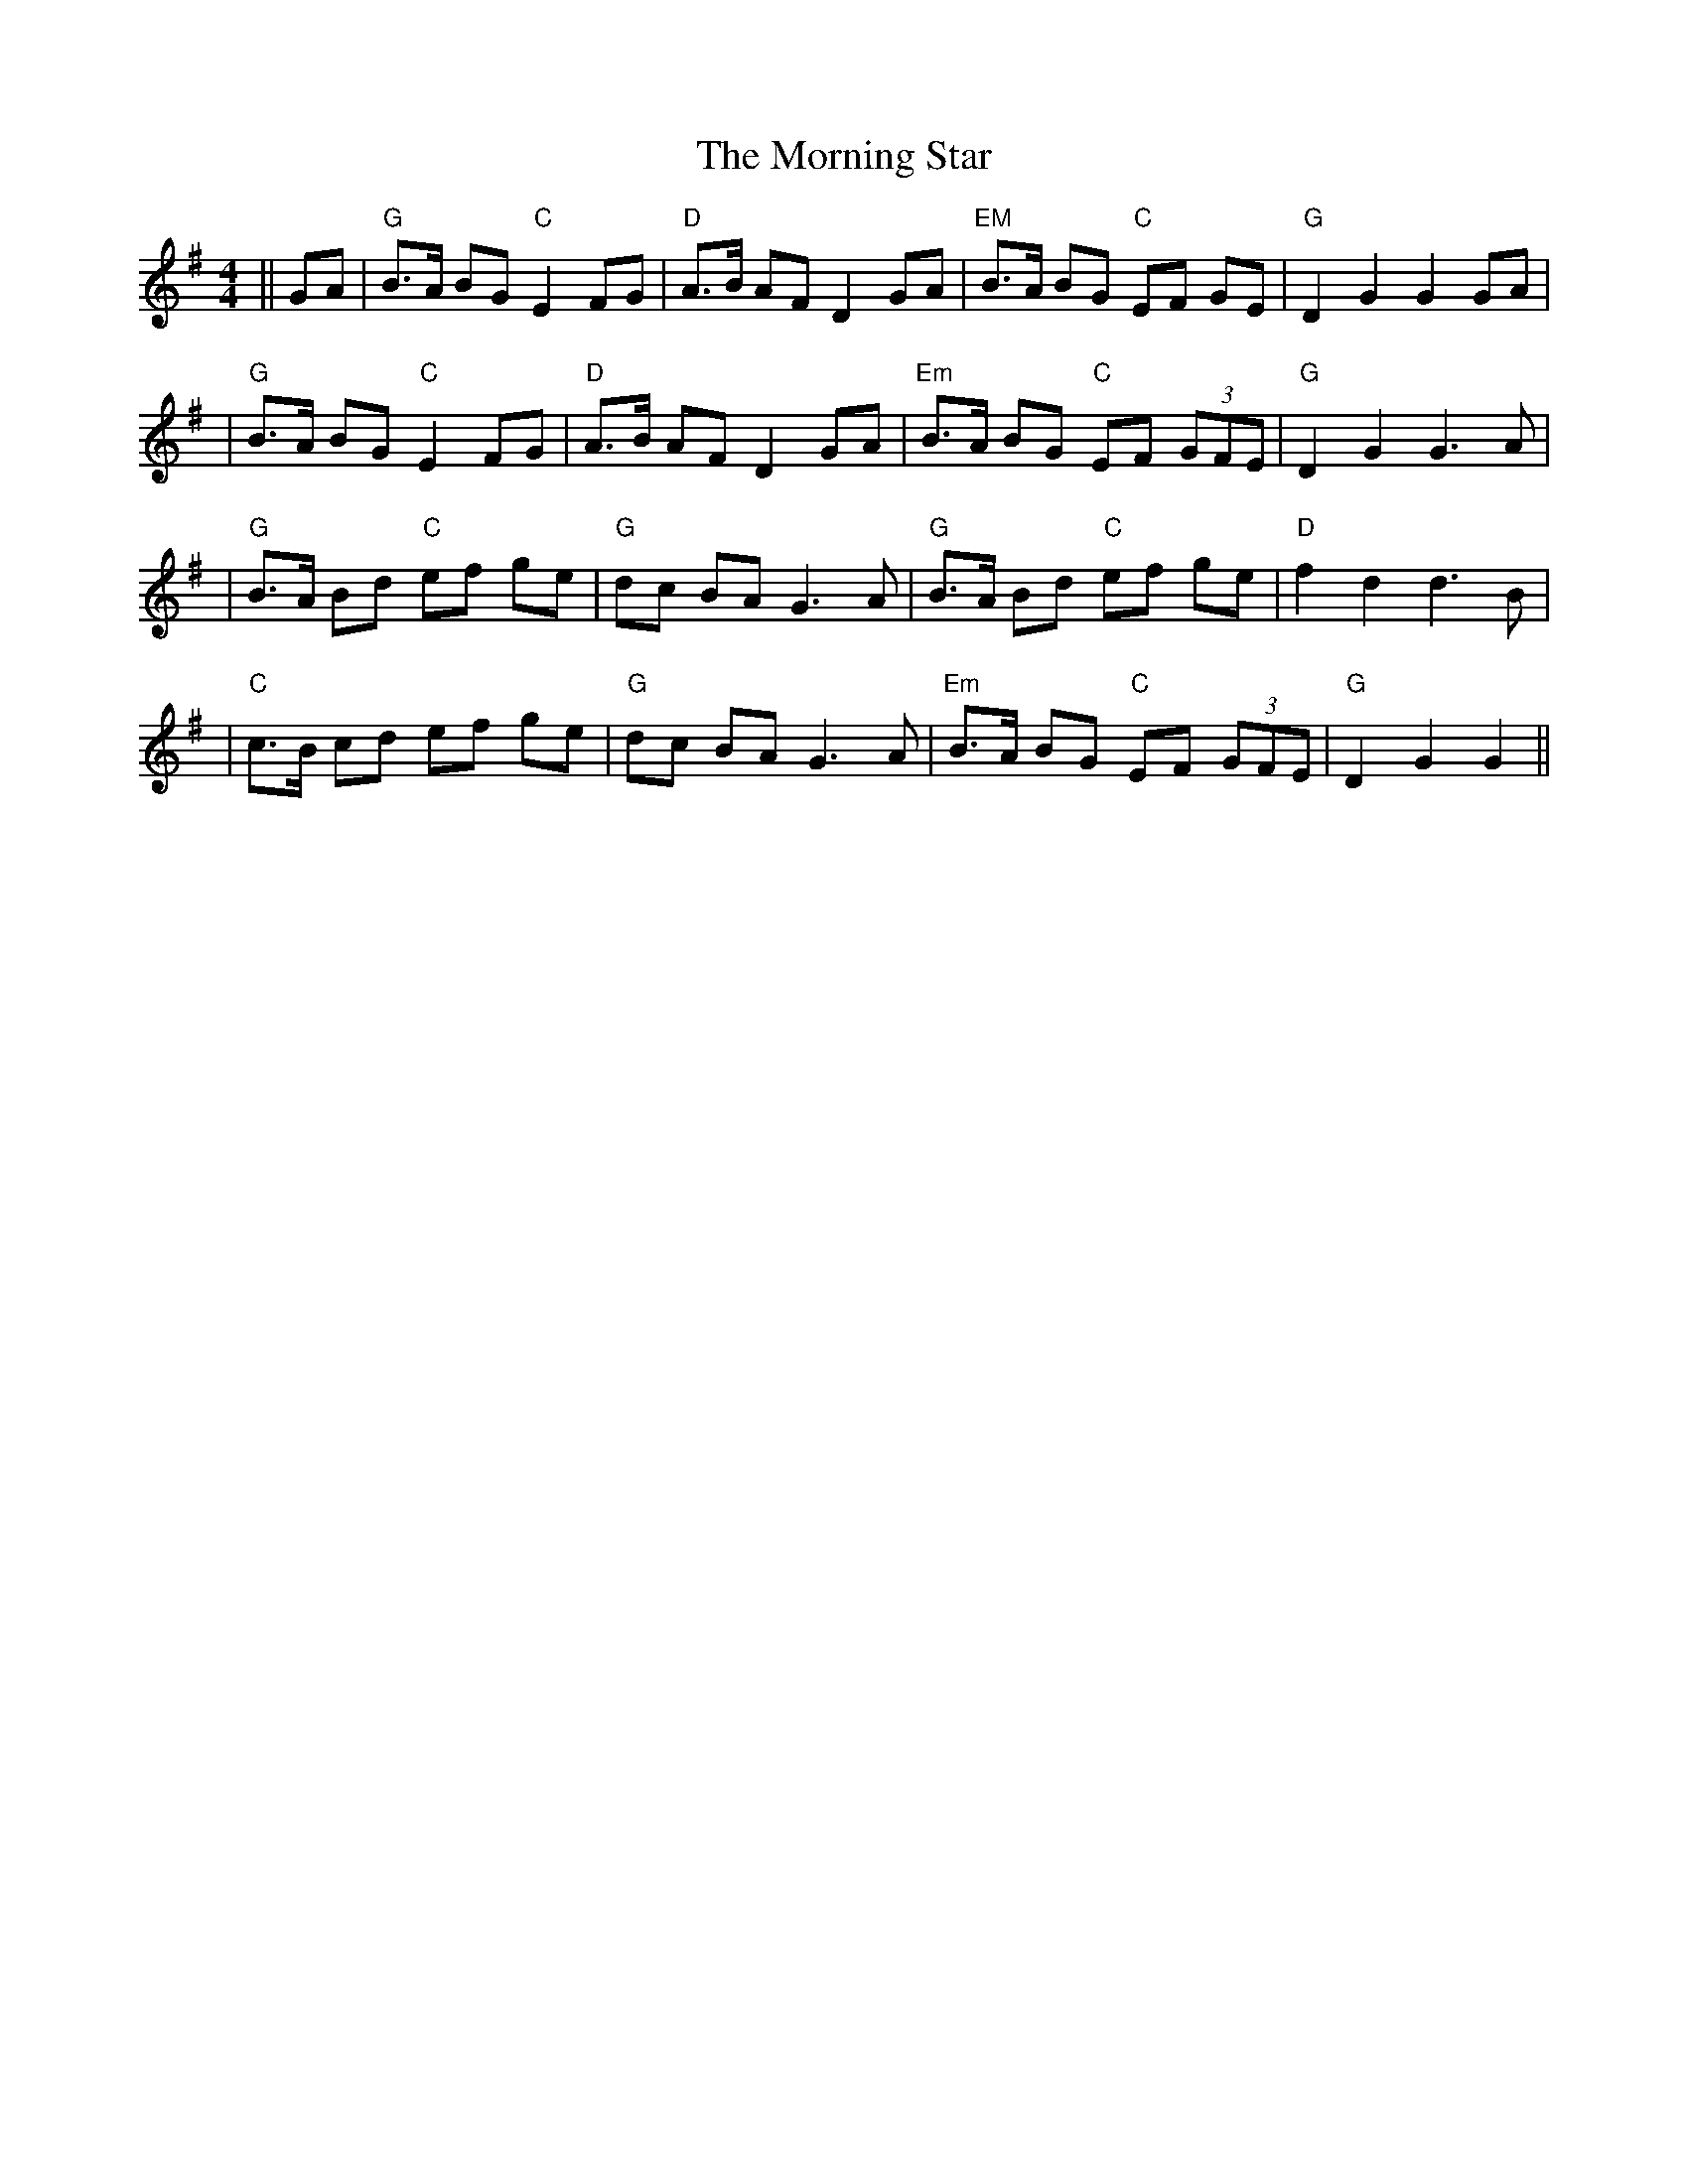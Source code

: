 X: 2
T: Morning Star, The
Z: Noel Jackson
S: https://thesession.org/tunes/5017#setting30287
R: hornpipe
M: 4/4
L: 1/8
K: Gmaj
||GA|"G"B>A BG "C"E2 FG|"D"A>B AF D2 GA|"EM"B>A BG "C"EF GE|"G"D2 G2 G2 GA|!
|"G"B>A BG "C"E2 FG|"D"A>B AF D2 GA|"Em"B>A BG "C"EF (3GFE|"G" D2 G2 G3 A|!
|"G"B>A Bd "C"ef ge|"G"dc BA G3 A|"G"B>A Bd "C"ef ge|"D"f2 d2 d3 B|!
|"C"c>B cd ef ge|"G"dc BA G3 A|"Em"B>A BG "C"EF (3GFE|"G"D2 G2 G2||
